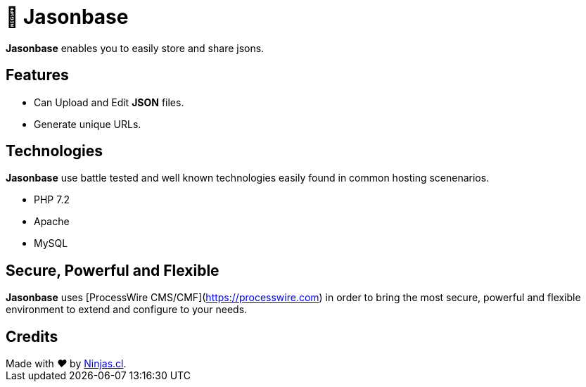 # 🏤 Jasonbase

*Jasonbase* enables you to easily store and share jsons. 

## Features

- Can Upload and Edit *JSON* files.
- Generate unique URLs.

## Technologies

*Jasonbase* use battle tested and well known technologies easily found in common hosting scenenarios.

- PHP 7.2
- Apache
- MySQL

## Secure, Powerful and Flexible

*Jasonbase* uses [ProcessWire CMS/CMF](https://processwire.com) in order to bring the most secure, powerful and flexible environment to extend and configure to your needs.

## Credits

++++
Made with <i class="fa fa-heart">&#9829;</i> by <a href="https://ninjas.cl" target="_blank">Ninjas.cl</a>.
++++
